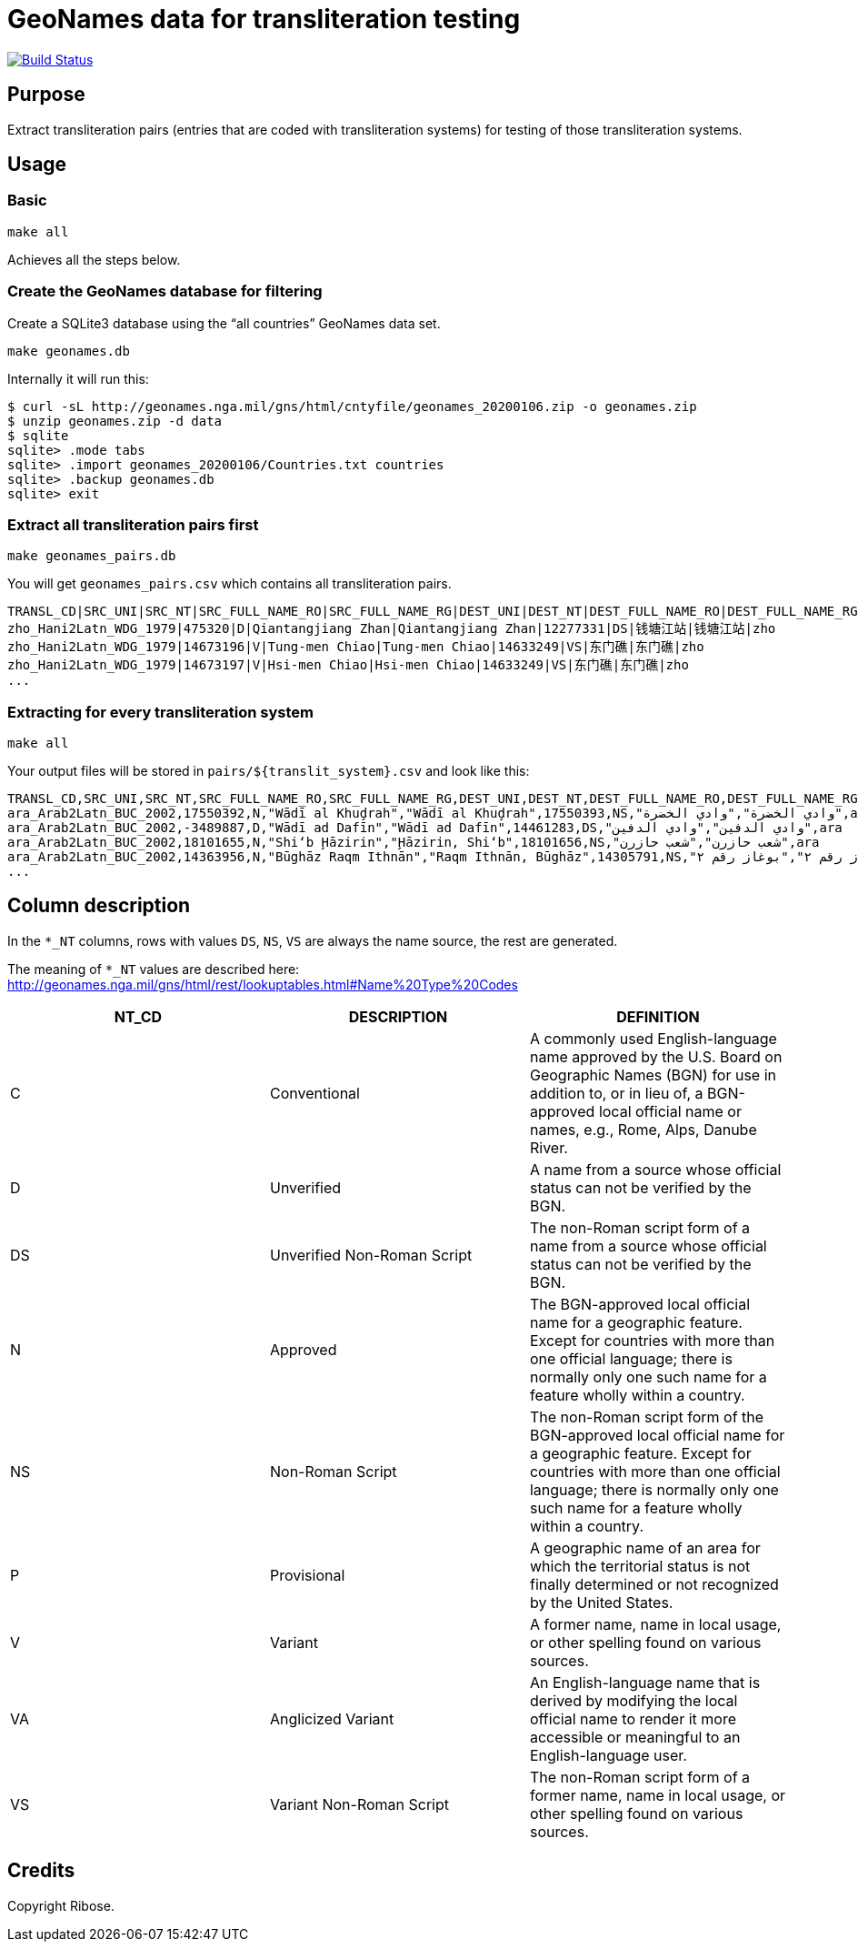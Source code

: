= GeoNames data for transliteration testing

image:https://github.com/riboseinc/geonames-transliteration-data/workflows/build/badge.svg["Build Status", link="https://github.com/riboseinc/geonames-transliteration-data/actions?workflow=build"]

== Purpose

Extract transliteration pairs (entries that are coded with transliteration systems) for testing of those transliteration systems.

== Usage

=== Basic

[source,bash]
----
make all
----

Achieves all the steps below.


=== Create the GeoNames database for filtering

Create a SQLite3 database using the "`all countries`" GeoNames data set.

[source,bash]
----
make geonames.db
----

Internally it will run this:

[source,bash]
----
$ curl -sL http://geonames.nga.mil/gns/html/cntyfile/geonames_20200106.zip -o geonames.zip
$ unzip geonames.zip -d data
$ sqlite
sqlite> .mode tabs
sqlite> .import geonames_20200106/Countries.txt countries
sqlite> .backup geonames.db
sqlite> exit
----

=== Extract all transliteration pairs first

[source,bash]
----
make geonames_pairs.db
----

You will get `geonames_pairs.csv` which contains all transliteration pairs.

[source,csv]
----
TRANSL_CD|SRC_UNI|SRC_NT|SRC_FULL_NAME_RO|SRC_FULL_NAME_RG|DEST_UNI|DEST_NT|DEST_FULL_NAME_RO|DEST_FULL_NAME_RG|LC
zho_Hani2Latn_WDG_1979|475320|D|Qiantangjiang Zhan|Qiantangjiang Zhan|12277331|DS|钱塘江站|钱塘江站|zho
zho_Hani2Latn_WDG_1979|14673196|V|Tung-men Chiao|Tung-men Chiao|14633249|VS|东门礁|东门礁|zho
zho_Hani2Latn_WDG_1979|14673197|V|Hsi-men Chiao|Hsi-men Chiao|14633249|VS|东门礁|东门礁|zho
...
----


=== Extracting for every transliteration system

[source,bash]
----
make all
----

Your output files will be stored in `pairs/${translit_system}.csv` and look like this:

[source,csv]
----
TRANSL_CD,SRC_UNI,SRC_NT,SRC_FULL_NAME_RO,SRC_FULL_NAME_RG,DEST_UNI,DEST_NT,DEST_FULL_NAME_RO,DEST_FULL_NAME_RG,LC
ara_Arab2Latn_BUC_2002,17550392,N,"Wādī al Khuḑrah","Wādī al Khuḑrah",17550393,NS,"وادي الخضرة","وادي الخضرة",ara
ara_Arab2Latn_BUC_2002,-3489887,D,"Wādī ad Dafīn","Wādī ad Dafīn",14461283,DS,"وادي الدفين","وادي الدفين",ara
ara_Arab2Latn_BUC_2002,18101655,N,"Shi‘b Ḩāzirin","Ḩāzirin, Shi‘b",18101656,NS,"شعب حازرن","شعب حازرن",ara
ara_Arab2Latn_BUC_2002,14363956,N,"Būghāz Raqm Ithnān","Raqm Ithnān, Būghāz",14305791,NS,"بوغاز رقم ٢","بوغاز رقم ٢",ara
...
----


== Column description

In the `*_NT` columns, rows with values `DS`, `NS`, `VS` are always the name source, the rest are generated.

The meaning of `*_NT` values are described here:
http://geonames.nga.mil/gns/html/rest/lookuptables.html#Name%20Type%20Codes

|===
| NT_CD | DESCRIPTION | DEFINITION

| C | Conventional | A commonly used English-language name approved by the U.S. Board on Geographic Names (BGN) for use in addition to, or in lieu of, a BGN-approved local official name or names, e.g., Rome, Alps, Danube River.
| D | Unverified | A name from a source whose official status can not be verified by the BGN.
| DS | Unverified Non-Roman Script | The non-Roman script form of a name from a source whose official status can not be verified by the BGN.
| N | Approved | The BGN-approved local official name for a geographic feature. Except for countries with more than one official language; there is normally only one such name for a feature wholly within a country.
| NS | Non-Roman Script | The non-Roman script form of the BGN-approved local official name for a geographic feature. Except for countries with more than one official language; there is normally only one such name for a feature wholly within a country.
| P | Provisional | A geographic name of an area for which the territorial status is not finally determined or not recognized by the United States.
| V | Variant | A former name, name in local usage, or other spelling found on various sources.
| VA | Anglicized Variant | An English-language name that is derived by modifying the local official name to render it more accessible or meaningful to an English-language user.
| VS | Variant Non-Roman Script | The non-Roman script form of a former name, name in local usage, or other spelling found on various sources.

|===


== Credits

Copyright Ribose.
